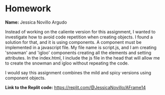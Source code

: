 * Homework

*Name:* Jessica Novillo Argudo

Instead of working on the caliente version for this assignment, I wanted to investigate how to avoid code repetition when creating objects. I found a solution for that, and it is using components. A component must be implemented in a javascript file. My file name is script.js, and I am creating 'snowman' and 'igloo' components creating all the elements and setting attributes. In the index.html, I  include the js file in the head that will allow me to create the snowman and igloo without repeating the code.

I would say this assignment combines the mild and spicy versions using component objects.

*Link to the Replit code:* https://replit.com/@JessicaNovillo/AFrame14
